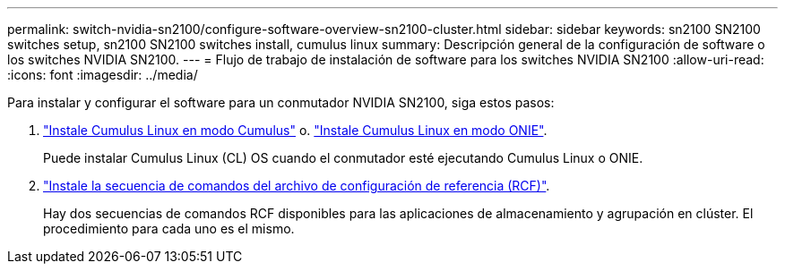 ---
permalink: switch-nvidia-sn2100/configure-software-overview-sn2100-cluster.html 
sidebar: sidebar 
keywords: sn2100 SN2100 switches setup, sn2100 SN2100 switches install, cumulus linux 
summary: Descripción general de la configuración de software o los switches NVIDIA SN2100. 
---
= Flujo de trabajo de instalación de software para los switches NVIDIA SN2100
:allow-uri-read: 
:icons: font
:imagesdir: ../media/


[role="lead"]
Para instalar y configurar el software para un conmutador NVIDIA SN2100, siga estos pasos:

. link:install-cumulus-mode-sn2100-cluster.html["Instale Cumulus Linux en modo Cumulus"] o. link:install-onie-mode-sn2100-cluster.html["Instale Cumulus Linux en modo ONIE"].
+
Puede instalar Cumulus Linux (CL) OS cuando el conmutador esté ejecutando Cumulus Linux o ONIE.

. link:install-rcf-sn2100-cluster.html["Instale la secuencia de comandos del archivo de configuración de referencia (RCF)"].
+
Hay dos secuencias de comandos RCF disponibles para las aplicaciones de almacenamiento y agrupación en clúster. El procedimiento para cada uno es el mismo.


